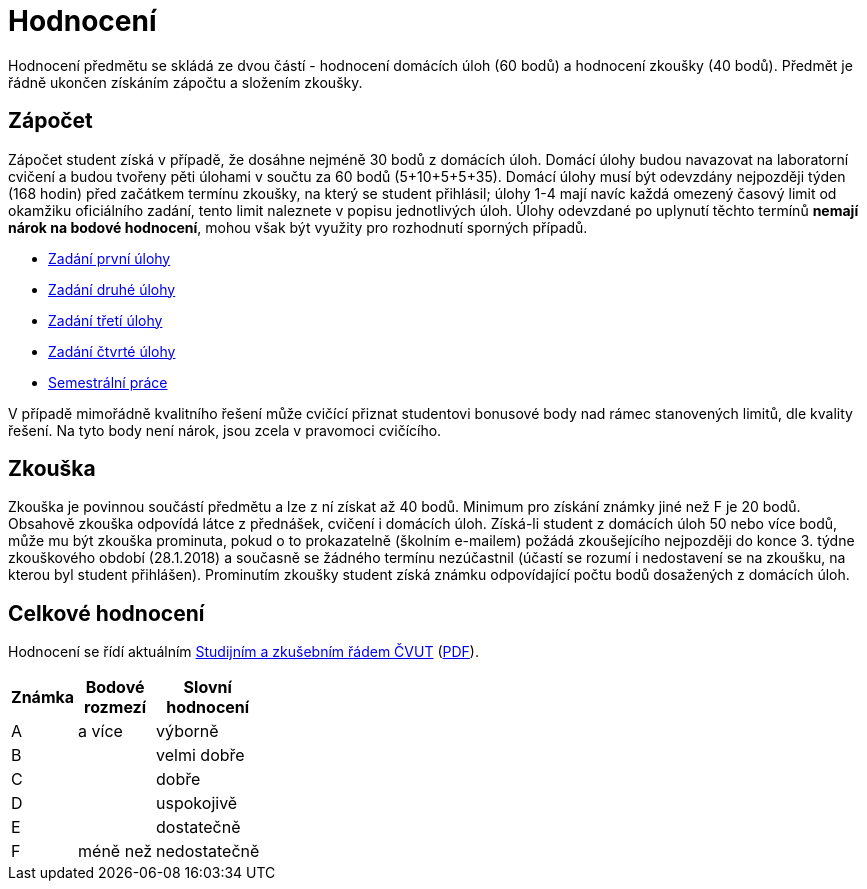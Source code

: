 = Hodnocení 
:imagesdir: ../media/classification


Hodnocení předmětu se skládá ze dvou částí - hodnocení domácích úloh (60 bodů) a hodnocení zkoušky (40 bodů). Předmět je řádně ukončen získáním zápočtu a složením zkoušky.


== Zápočet


Zápočet student získá v případě, že dosáhne nejméně 30 bodů z domácích úloh. Domácí úlohy budou navazovat na laboratorní cvičení a budou tvořeny pěti úlohami v součtu za 60 bodů (5+10+5+5+35). Domácí úlohy musí být odevzdány nejpozději týden (168 hodin) před začátkem termínu zkoušky, na který se student přihlásil; úlohy 1-4 mají navíc každá omezený časový limit od okamžiku oficiálního zadání, tento limit naleznete v popisu jednotlivých úloh. Úlohy odevzdané po uplynutí těchto termínů *nemají nárok na bodové hodnocení*, mohou však být využity pro rozhodnutí sporných případů.

* xref:../labs/01/index#[Zadání první úlohy]
* xref:../labs/03/index#[Zadání druhé úlohy]
* xref:../labs/04/index#[Zadání třetí úlohy]
* xref:../labs/05/index#[Zadání čtvrté úlohy]
* xref:../labs/semprace#[Semestrální práce]

V případě mimořádně kvalitního řešení může cvičící přiznat studentovi bonusové body nad rámec stanovených limitů, dle kvality řešení. Na tyto body není nárok, jsou zcela v pravomoci cvičícího.


== Zkouška


Zkouška je povinnou součástí předmětu a lze z ní získat až 40 bodů. Minimum pro získání známky jiné než F je 20 bodů. Obsahově zkouška odpovídá látce z přednášek, cvičení i domácích úloh. Získá-li student z domácích úloh 50 nebo více bodů, může mu být zkouška prominuta, pokud o to prokazatelně (školním e-mailem) požádá zkoušejícího nejpozději do konce 3. týdne zkouškového období (28.1.2018) a současně se žádného termínu nezúčastnil (účastí se rozumí i nedostavení se na zkoušku, na kterou byl student přihlášen). Prominutím zkoušky student získá známku odpovídající počtu bodů dosažených z domácích úloh.


== Celkové hodnocení


Hodnocení se řídí aktuálním https://www.cvut.cz/vnitrni-predpisy[Studijním a zkušebním řádem ČVUT] (https://www.cvut.cz/sites/default/files/content/7e72349e-3ea5-4693-9853-5147f1238481/cs/20160901-studijni-a-zkusebni-rad-pro-studenty-cvut-ze-dne-8-7-2015.pdf[PDF]).

[options="autowidth"]
|====
<h| Známka  <h| Bodové +
rozmezí  <h| Slovní +
hodnocení
| A       | a více     | výborně
| B       ^|            | velmi dobře
| C       ^|            | dobře
| D       ^|            | uspokojivě
| E       ^|            | dostatečně
| F       | méně než   | nedostatečně
|====
